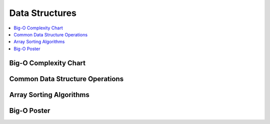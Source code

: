 .. _dataquick:

==============
Data Structures
==============

.. contents:: :local:

Big-O Complexity Chart
==============

.. image:: bigo.png


Common Data Structure Operations
==============

.. image:: ds.png

Array Sorting Algorithms
==============

.. image:: arrysort.png

Big-O Poster
==============

.. image:: bigoposter.png
